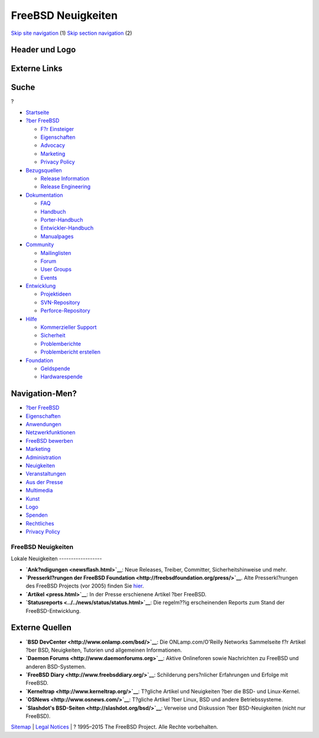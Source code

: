 ===================
FreeBSD Neuigkeiten
===================

.. raw:: html

   <div id="containerwrap">

.. raw:: html

   <div id="container">

`Skip site navigation <#content>`__ (1) `Skip section
navigation <#contentwrap>`__ (2)

.. raw:: html

   <div id="headercontainer">

.. raw:: html

   <div id="header">

Header und Logo
---------------

.. raw:: html

   <div id="headerlogoleft">

|FreeBSD|

.. raw:: html

   </div>

.. raw:: html

   <div id="headerlogoright">

Externe Links
-------------

.. raw:: html

   <div id="searchnav">

.. raw:: html

   </div>

.. raw:: html

   <div id="search">

.. raw:: html

   <div>

Suche
-----

.. raw:: html

   <div>

?

.. raw:: html

   </div>

.. raw:: html

   </div>

.. raw:: html

   </div>

.. raw:: html

   </div>

.. raw:: html

   </div>

.. raw:: html

   <div id="menu">

-  `Startseite <../>`__

-  `?ber FreeBSD <../about.html>`__

   -  `F?r Einsteiger <../projects/newbies.html>`__
   -  `Eigenschaften <../features.html>`__
   -  `Advocacy <../../advocacy/>`__
   -  `Marketing <../../marketing/>`__
   -  `Privacy Policy <../../privacy.html>`__

-  `Bezugsquellen <../where.html>`__

   -  `Release Information <../releases/>`__
   -  `Release Engineering <../../releng/>`__

-  `Dokumentation <../docs.html>`__

   -  `FAQ <../../doc/de_DE.ISO8859-1/books/faq/>`__
   -  `Handbuch <../../doc/de_DE.ISO8859-1/books/handbook/>`__
   -  `Porter-Handbuch <../../doc/de_DE.ISO8859-1/books/porters-handbook>`__
   -  `Entwickler-Handbuch <../../doc/de_DE.ISO8859-1/books/developers-handbook>`__
   -  `Manualpages <//www.FreeBSD.org/cgi/man.cgi>`__

-  `Community <../community.html>`__

   -  `Mailinglisten <../community/mailinglists.html>`__
   -  `Forum <http://forums.freebsd.org>`__
   -  `User Groups <../../usergroups.html>`__
   -  `Events <../../events/events.html>`__

-  `Entwicklung <../../projects/index.html>`__

   -  `Projektideen <http://wiki.FreeBSD.org/IdeasPage>`__
   -  `SVN-Repository <http://svnweb.FreeBSD.org>`__
   -  `Perforce-Repository <http://p4web.FreeBSD.org>`__

-  `Hilfe <../support.html>`__

   -  `Kommerzieller Support <../../commercial/commercial.html>`__
   -  `Sicherheit <../../security/>`__
   -  `Problemberichte <//www.FreeBSD.org/cgi/query-pr-summary.cgi>`__
   -  `Problembericht erstellen <../send-pr.html>`__

-  `Foundation <http://www.freebsdfoundation.org/>`__

   -  `Geldspende <http://www.freebsdfoundation.org/donate/>`__
   -  `Hardwarespende <../../donations/>`__

.. raw:: html

   </div>

.. raw:: html

   </div>

.. raw:: html

   <div id="content">

.. raw:: html

   <div id="sidewrap">

.. raw:: html

   <div id="sidenav">

Navigation-Men?
---------------

-  `?ber FreeBSD <../about.html>`__
-  `Eigenschaften <../features.html>`__
-  `Anwendungen <../applications.html>`__
-  `Netzwerkfunktionen <../internet.html>`__
-  `FreeBSD bewerben <../../advocacy/>`__
-  `Marketing <../../marketing/>`__
-  `Administration <../administration.html>`__
-  `Neuigkeiten <../news/newsflash.html>`__
-  `Veranstaltungen <../../events/events.html>`__
-  `Aus der Presse <../news/press.html>`__
-  `Multimedia <../../multimedia/multimedia.html>`__
-  `Kunst <../art.html>`__
-  `Logo <../logo.html>`__
-  `Spenden <../../donations/>`__
-  `Rechtliches <../../copyright/>`__
-  `Privacy Policy <../../privacy.html>`__

.. raw:: html

   </div>

.. raw:: html

   </div>

.. raw:: html

   <div id="contentwrap">

FreeBSD Neuigkeiten
===================

|FreeBSD Neuigkeiten|
Lokale Neuigkeiten
------------------

-  **`Ank?ndigungen <newsflash.html>`__**: Neue Releases, Treiber,
   Committer, Sicherheitshinweise und mehr.

-  **`Presserkl?rungen der FreeBSD
   Foundation <http://freebsdfoundation.org/press/>`__**. Alte
   Presserkl?rungen des FreeBSD Projects (vor 2005) finden Sie
   `hier <../../news/pressreleases.html>`__.

-  **`Artikel <press.html>`__**: In der Presse erschienene Artikel ?ber
   FreeBSD.

-  **`Statusreports <../../news/status/status.html>`__**: Die regelm??ig
   erscheinenden Reports zum Stand der FreeBSD-Entwicklung.

Externe Quellen
---------------

-  **`BSD DevCenter <http://www.onlamp.com/bsd/>`__**: Die
   ONLamp.com/O'Reilly Networks Sammelseite f?r Artikel ?ber BSD,
   Neuigkeiten, Tutorien und allgemeinen Informationen.

-  **`Daemon Forums <http://www.daemonforums.org>`__**: Aktive
   Onlineforen sowie Nachrichten zu FreeBSD und anderen BSD-Systemen.

-  **`FreeBSD Diary <http://www.freebsddiary.org/>`__**: Schilderung
   pers?nlicher Erfahrungen und Erfolge mit FreeBSD.

-  **`Kerneltrap <http://www.kerneltrap.org/>`__**: T?gliche Artikel und
   Neuigkeiten ?ber die BSD- und Linux-Kernel.

-  **`OSNews <http://www.osnews.com/>`__**: T?gliche Artikel ?ber Linux,
   BSD und andere Betriebssysteme.

-  **`Slashdot's BSD-Seiten <http://slashdot.org/bsd/>`__**: Verweise
   und Diskussion ?ber BSD-Neuigkeiten (nicht nur FreeBSD).

.. raw:: html

   </div>

.. raw:: html

   </div>

.. raw:: html

   <div id="footer">

`Sitemap <../../search/index-site.html>`__ \| `Legal
Notices <../../copyright/>`__ \| ? 1995–2015 The FreeBSD Project. Alle
Rechte vorbehalten.

.. raw:: html

   </div>

.. raw:: html

   </div>

.. raw:: html

   </div>

.. |FreeBSD| image:: ../../layout/images/logo-red.png
   :target: ..
.. |FreeBSD Neuigkeiten| image:: ../../gifs/news.jpg
